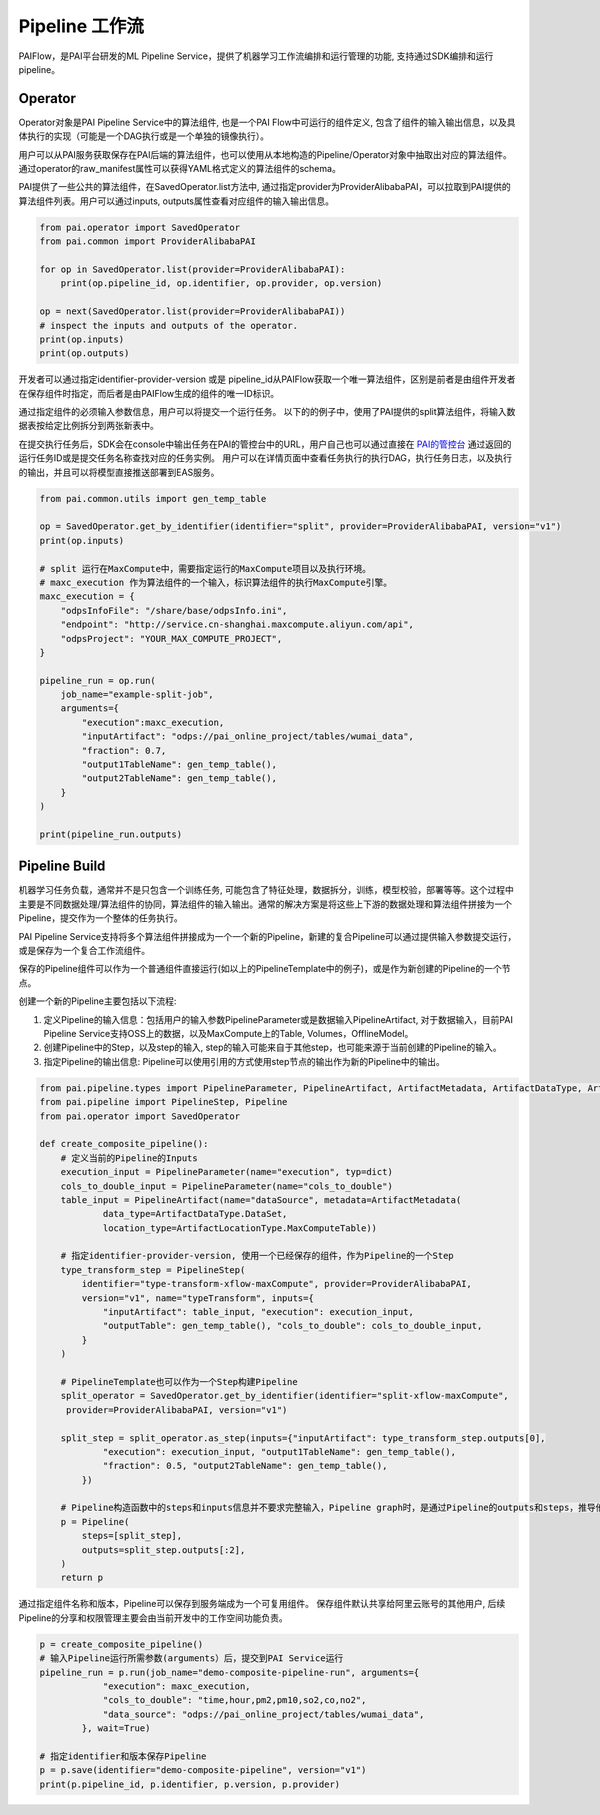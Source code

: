 ======================
Pipeline 工作流
======================

PAIFlow，是PAI平台研发的ML Pipeline Service，提供了机器学习工作流编排和运行管理的功能, 支持通过SDK编排和运行pipeline。

Operator
----------------------


Operator对象是PAI Pipeline Service中的算法组件, 也是一个PAI Flow中可运行的组件定义, 包含了组件的输入输出信息，以及具体执行的实现（可能是一个DAG执行或是一个单独的镜像执行）。

用户可以从PAI服务获取保存在PAI后端的算法组件，也可以使用从本地构造的Pipeline/Operator对象中抽取出对应的算法组件。 通过operator的raw_manifest属性可以获得YAML格式定义的算法组件的schema。

PAI提供了一些公共的算法组件，在SavedOperator.list方法中, 通过指定provider为ProviderAlibabaPAI，可以拉取到PAI提供的算法组件列表。用户可以通过inputs, outputs属性查看对应组件的输入输出信息。

.. code-block:: python

    from pai.operator import SavedOperator
    from pai.common import ProviderAlibabaPAI

    for op in SavedOperator.list(provider=ProviderAlibabaPAI):
        print(op.pipeline_id, op.identifier, op.provider, op.version)

    op = next(SavedOperator.list(provider=ProviderAlibabaPAI))
    # inspect the inputs and outputs of the operator.
    print(op.inputs)
    print(op.outputs)


开发者可以通过指定identifier-provider-version 或是 pipeline_id从PAIFlow获取一个唯一算法组件，区别是前者是由组件开发者在保存组件时指定，而后者是由PAIFlow生成的组件的唯一ID标识。

通过指定组件的必须输入参数信息，用户可以将提交一个运行任务。 以下的的例子中，使用了PAI提供的split算法组件，将输入数据表按给定比例拆分到两张新表中。

在提交执行任务后，SDK会在console中输出任务在PAI的管控台中的URL，用户自己也可以通过直接在 `PAI的管控台 <https://pai.data.aliyun.com/console>`_ 通过返回的运行任务ID或是提交任务名称查找对应的任务实例。 用户可以在详情页面中查看任务执行的执行DAG，执行任务日志，以及执行的输出，并且可以将模型直接推送部署到EAS服务。


.. code-block:: python

    from pai.common.utils import gen_temp_table

    op = SavedOperator.get_by_identifier(identifier="split", provider=ProviderAlibabaPAI, version="v1")
    print(op.inputs)

    # split 运行在MaxCompute中，需要指定运行的MaxCompute项目以及执行环境。
    # maxc_execution 作为算法组件的一个输入，标识算法组件的执行MaxCompute引擎。
    maxc_execution = {
        "odpsInfoFile": "/share/base/odpsInfo.ini",
        "endpoint": "http://service.cn-shanghai.maxcompute.aliyun.com/api",
        "odpsProject": "YOUR_MAX_COMPUTE_PROJECT",
    }

    pipeline_run = op.run(
        job_name="example-split-job",
        arguments={
            "execution":maxc_execution,
            "inputArtifact": "odps://pai_online_project/tables/wumai_data",
            "fraction": 0.7,
            "output1TableName": gen_temp_table(),
            "output2TableName": gen_temp_table(),
        }
    )

    print(pipeline_run.outputs)


Pipeline Build
----------------------


机器学习任务负载，通常并不是只包含一个训练任务, 可能包含了特征处理，数据拆分，训练，模型校验，部署等等。这个过程中主要是不同数据处理/算法组件的协同，算法组件的输入输出。通常的解决方案是将这些上下游的数据处理和算法组件拼接为一个Pipeline，提交作为一个整体的任务执行。

PAI Pipeline Service支持将多个算法组件拼接成为一个一个新的Pipeline，新建的复合Pipeline可以通过提供输入参数提交运行，或是保存为一个复合工作流组件。

保存的Pipeline组件可以作为一个普通组件直接运行(如以上的PipelineTemplate中的例子)，或是作为新创建的Pipeline的一个节点。


创建一个新的Pipeline主要包括以下流程:

1. 定义Pipeline的输入信息：包括用户的输入参数PipelineParameter或是数据输入PipelineArtifact, 对于数据输入，目前PAI Pipeline Service支持OSS上的数据，以及MaxCompute上的Table, Volumes，OfflineModel。

2. 创建Pipeline中的Step，以及step的输入, step的输入可能来自于其他step，也可能来源于当前创建的Pipeline的输入。

3. 指定Pipeline的输出信息: Pipeline可以使用引用的方式使用step节点的输出作为新的Pipeline中的输出。


.. code-block:: python

    from pai.pipeline.types import PipelineParameter, PipelineArtifact, ArtifactMetadata, ArtifactDataType, ArtifactLocationType
    from pai.pipeline import PipelineStep, Pipeline
    from pai.operator import SavedOperator

    def create_composite_pipeline():
        # 定义当前的Pipeline的Inputs
        execution_input = PipelineParameter(name="execution", typ=dict)
        cols_to_double_input = PipelineParameter(name="cols_to_double")
        table_input = PipelineArtifact(name="dataSource", metadata=ArtifactMetadata(
                data_type=ArtifactDataType.DataSet,
                location_type=ArtifactLocationType.MaxComputeTable))

        # 指定identifier-provider-version, 使用一个已经保存的组件，作为Pipeline的一个Step
        type_transform_step = PipelineStep(
            identifier="type-transform-xflow-maxCompute", provider=ProviderAlibabaPAI,
            version="v1", name="typeTransform", inputs={
                "inputArtifact": table_input, "execution": execution_input,
                "outputTable": gen_temp_table(), "cols_to_double": cols_to_double_input,
            }
        )

        # PipelineTemplate也可以作为一个Step构建Pipeline
        split_operator = SavedOperator.get_by_identifier(identifier="split-xflow-maxCompute",
         provider=ProviderAlibabaPAI, version="v1")

        split_step = split_operator.as_step(inputs={"inputArtifact": type_transform_step.outputs[0],
                "execution": execution_input, "output1TableName": gen_temp_table(),
                "fraction": 0.5, "output2TableName": gen_temp_table(),
            })

        # Pipeline构造函数中的steps和inputs信息并不要求完整输入，Pipeline graph时，是通过Pipeline的outputs和steps，推导他们的依赖，从而构造对应的执行DAG
        p = Pipeline(
            steps=[split_step],
            outputs=split_step.outputs[:2],
        )
        return p


通过指定组件名称和版本，Pipeline可以保存到服务端成为一个可复用组件。 保存组件默认共享给阿里云账号的其他用户, 后续Pipeline的分享和权限管理主要会由当前开发中的工作空间功能负责。

.. code-block:: python

    p = create_composite_pipeline()
    # 输入Pipeline运行所需参数(arguments）后，提交到PAI Service运行
    pipeline_run = p.run(job_name="demo-composite-pipeline-run", arguments={
                "execution": maxc_execution,
                "cols_to_double": "time,hour,pm2,pm10,so2,co,no2",
                "data_source": "odps://pai_online_project/tables/wumai_data",
            }, wait=True)

    # 指定identifier和版本保存Pipeline
    p = p.save(identifier="demo-composite-pipeline", version="v1")
    print(p.pipeline_id, p.identifier, p.version, p.provider)

